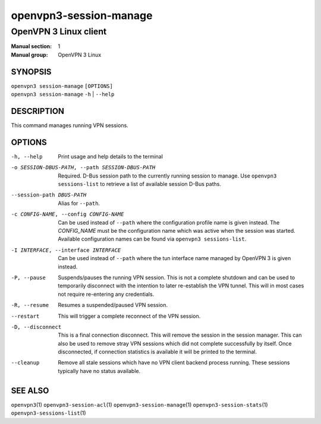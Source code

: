 =======================
openvpn3-session-manage
=======================

----------------------
OpenVPN 3 Linux client
----------------------

:Manual section: 1
:Manual group: OpenVPN 3 Linux

SYNOPSIS
========
| ``openvpn3 session-manage`` ``[OPTIONS]``
| ``openvpn3 session-manage`` ``-h`` | ``--help``


DESCRIPTION
===========
This command manages running VPN sessions.

OPTIONS
=======

-h, --help      Print  usage and help details to the terminal

-o SESSION-DBUS-PATH, --path SESSION-DBUS-PATH
                Required.  D-Bus session path to the currently running session
                to manage.  Use ``openvpn3 sessions-list`` to retrieve a list
                of available session D-Bus paths.

--session-path DBUS-PATH
                Alias for ``--path``.

-c CONFIG-NAME, --config CONFIG-NAME
                Can be used instead of ``--path`` where the configuration
                profile name is given instead.  The *CONFIG_NAME* must be the
                configuration name which was active when the session was
                started.  Available configuration names can be found via
                ``openvpn3 sessions-list``.

-I INTERFACE, --interface INTERFACE
                Can be used instead of ``--path`` where the tun interface name
                managed by OpenVPN 3 is given instead.

-P, --pause
                Suspends/pauses the running VPN session.  This is not a
                complete shutdown and can be used to temporarily disconnect with
                the intention to later re-establish the VPN tunnel.  This will
                in most cases not require re-entering any credentials.

-R, --resume
                Resumes a suspended/paused VPN session.

--restart
                This will trigger a complete reconnect of the VPN session.

-D, --disconnect
                This is a final connection disconnect.  This will remove the
                session in the session manager.  This can also be used to
                remove stray VPN sessions which did not complete successfully
                by itself.  Once disconnected, if connection statistics is
                available it will be printed to the terminal.

--cleanup
                Remove all stale sessions which have no VPN client backend
                process running.  These sessions typically have no status
                available.

SEE ALSO
========

``openvpn3``\(1)
``openvpn3-session-acl``\(1)
``openvpn3-session-manage``\(1)
``openvpn3-session-stats``\(1)
``openvpn3-sessions-list``\(1)
